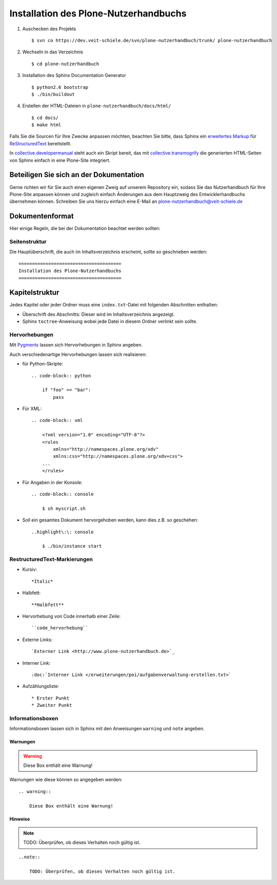 ======================================
Installation des Plone-Nutzerhandbuchs
======================================

.. _`Buildout`: http://pypi.python.org/pypi/zc.buildout
.. _`Sphinx Documentation Generator`: http://sphinx.pocoo.org/

#. Auschecken des Projekts
   ::
    $ svn co https://dev.veit-schiele.de/svn/plone-nutzerhandbuch/trunk/ plone-nutzerhandbuch
#. Wechseln in das Verzeichnis
   ::
    $ cd plone-nutzerhandbuch
#. Installation des Sphinx Documentation Generator
   ::
    $ python2.6 bootstrap
    $ ./bin/buildout
#. Erstellen der HTML-Dateien in ``plone-nutzerhandbuch/docs/html/``
   ::
    $ cd docs/
    $ make html

.. _`Sphinx Documentation Generator`: http://sphinx.pocoo.org/

Falls Sie die Sourcen für Ihre Zwecke anpassen möchten, beachten Sie bitte, dass Sphinx ein `erweitertes Markup`_ für `ReStructuredText`_ bereitstellt.

.. _`erweitertes Markup`: http://sphinx.pocoo.org/markup/ 
.. _`ReStructuredText`: http://docutils.sourceforge.net/docs/ref/rst/restructuredtext.html

In `collective.developermanual`_ steht auch ein Skript bereit, das mit `collective.transmogrify`_ die generierten HTML-Seiten von Sphinx einfach in eine Plone-Site integriert.

.. _`collective.developermanual`: https://svn.plone.org/svn/collective/collective.developermanual/trunk/
.. _`collective.transmogrify`: http://pypi.python.org/pypi/collective.transmogrifier/

Beteiligen Sie sich an der Dokumentation
========================================

Gerne richten wir für Sie auch einen eigenen Zweig auf unserem Repository ein, sodass Sie das Nutzerhandbuch für Ihre Plone-Site anpassen können und zugleich einfach Änderungen aus dem Hauptzweig des Entwicklerhandbuchs übernehmen können. Schreiben Sie uns hierzu einfach eine E-Mail an plone-nutzerhandbuch@veit-schiele.de

.. _`plone-nutzerhandbuch@veit-schiele.de`: mailto:plone-nutzerhandbuch@veit-schiele.de

Dokumentenformat
================

Hier einige Regeln, die bei der Dokumentation beachtet werden sollten:

Seitenstruktur
--------------

Die Hauptüberschrift, die auch im Inhaltsverzeichnis erscheint, sollte so geschrieben werden::

    ======================================
    Installation des Plone-Nutzerhandbuchs
    ======================================

Kapitelstruktur
===============

Jedes Kapitel oder jeder Ordner muss eine ``index.txt``-Datei mit folgenden Abschnitten enthalten:

* Überschrift des Abschnitts: Dieser wird im Inhaltsverzeichnis angezeigt.
* Sphinx ``toctree``-Anweisung wobei jede Datei in diesem Ordner verlinkt sein sollte.

Hervorhebungen
--------------

Mit `Pygments <http://pygments.org/>`_ lassen sich Hervorhebungen in Sphinx angeben.

Auch verschiedenartige Hervorhebungen lassen sich realisieren:

- für Python-Skripte::

    .. code-block:: python
        
        if "foo" == "bar":
            pass

- Für XML::

    .. code-block:: xml
    
        <?xml version="1.0" encoding="UTF-8"?>
        <rules
            xmlns="http://namespaces.plone.org/xdv"
            xmlns:css="http://namespaces.plone.org/xdv+css">
        ...
        </rules>

- Für Angaben in der Konsole::
        
    .. code-block:: console
    
        $ sh myscript.sh
        
- Soll ein gesamtes Dokument hervorgehoben werden, kann dies z.B. so geschehen::

    ..highlight\:\: console
        
        $ ./bin/instance start
                         

RestructuredText-Markierungen
-----------------------------

- Kursiv::

    *Italic*

- Halbfett::

    **Halbfett**

- Hervorhebung von Code innerhalb einer Zeile::

    ``code_hervorhebung``

- Externe Links::

    `Externer Link <http://www.plone-nutzerhandbuch.de>`_

- Interner Link::

    :doc:`Interner Link </erweiterungen/poi/aufgabenverwaltung-erstellen.txt>`

- Aufzählungsliste::

    * Erster Punkt
    * Zweiter Punkt

Informationsboxen
-----------------

Informationsboxen lassen sich in Sphinx mit den Anweisungen ``warning`` und  ``note`` angeben.

Warnungen
`````````

.. warning:: 
 
    Diese Box enthält eine Warnung!

Warnungen wie diese können so angegeben werden::

    .. warning:: 
 
        Diese Box enthält eine Warnung!

Hinweise
````````

.. note::

    TODO: Überprüfen, ob dieses Verhalten noch gültig ist.

::

    ..note::

        TODO: Überprüfen, ob dieses Verhalten noch gültig ist.

